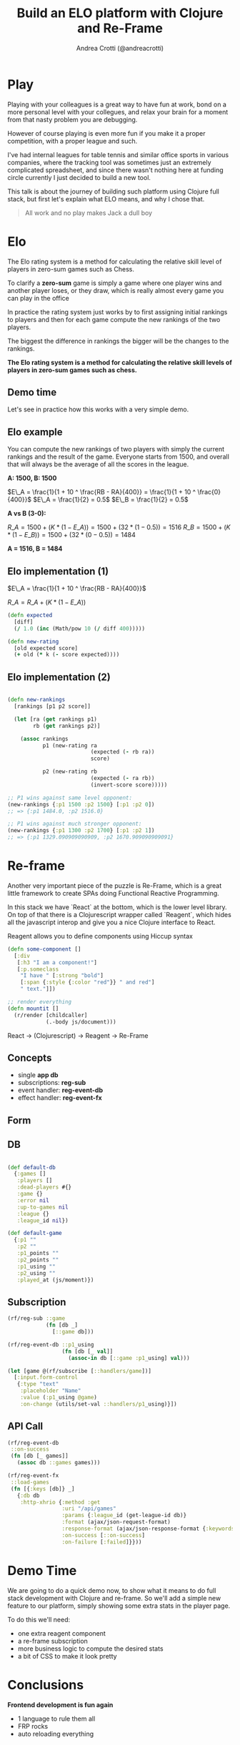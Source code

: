 #+AUTHOR: Andrea Crotti (@andreacrotti)
#+TITLE: Build an ELO platform with Clojure and Re-Frame
#+OPTIONS: num:nil toc:nil ^:nil tex:t reveal_progress:t reveal_control:t reveal_overview:t
#+REVEAL_TRANS: none
#+REVEAL_SPEED: fast
#+REVEAL_HLEVEL: 1
#+REVEAL_THEME: white
#+TOC: listings

* Play

#+BEGIN_NOTES

Playing with your colleagues is a great way to have fun at work, bond
on a more personal level with your collegues, and relax your brain for
a moment from that nasty problem you are debugging.

However of course playing is even more fun if you make it a proper
competition, with a proper league and such.

I've had internal leagues for table tennis and similar office sports
in various companies, where the tracking tool was sometimes just an
extremely complicated spreadsheet, and since there wasn't nothing here
at funding circle currently I just decided to build a new tool.

This talk is about the journey of building such platform using Clojure
full stack, but first let's explain what ELO means, and why I chose
that.

#+END_NOTES

#+BEGIN_QUOTE
All work and no play makes
Jack a dull boy
#+END_QUOTE

[[./competitivekid.jpg]]

* Elo

[[./arpad_elo.jpeg]]

#+BEGIN_NOTES

The Elo rating system is a method for calculating the relative skill
level of players in zero-sum games such as Chess.

To clarify a *zero-sum* game is simply a game where one player wins
and another player loses, or they draw, which is really almost every
game you can play in the office

In practice the rating system just works by to first assigning initial
rankings to players and then for each game compute the new rankings of
the two players.

The biggest the difference in rankings the bigger will be the changes
to the rankings.

#+END_NOTES

*The Elo rating system is a method for calculating the relative skill levels of players in zero-sum games such as chess.*

** Demo time

#+BEGIN_NOTES

Let's see in practice how this works with a very simple demo.

#+END_NOTES

[[./rocket_man.gif]]

** Elo example

#+BEGIN_NOTES

You can compute the new rankings of two players with simply the current rankings and the result of the game.
Everyone starts from 1500, and overall that will always be the average of all the scores in the league.

#+END_NOTES

*A: 1500, B: 1500*

$E\_A =  \frac{1}{1 + 10 ^ \frac{RB - RA}{400}} = \frac{1}{1 + 10 ^ \frac{0}{400}}$
$E\_A = \frac{1}{2} = 0.5$
$E\_B = \frac{1}{2} = 0.5$

*A vs B (3-0):*

$R\_A = 1500 + (K * (1 - E\_A)) = 1500 + (32 * (1 - 0.5)) = 1516$
$R\_B = 1500 + (K * (1 - E\_B)) = 1500 + (32 * (0 - 0.5)) = 1484$

*A = 1516, B = 1484*

# TODO: actually fix this example if you want to show it

# ** Elo example (2)

# A: 1350
# B: 1650

# $E\_A =  \frac{1}{1 + 10 ^ \frac{RB - RA}{400}} = \frac{1}{1 + 10 ^ \frac{300}{400}}$
# $E\_A = \frac{1}{6.62} = 0.15$
# $E\_B = 1 - E\_A = 0.85$

# *Big upset, A winning against B*

# $R\_A = 1350 + (K * (1 - E\_A)) = 1350 + (32 * (1 - 0.15))$
# $R\_A = 1377$

# $R\_B = 1650 + (K * (1 - E\_B)) = 1650 + (32 * (1 - 0.85))$

# *Draw between A and B*

# $R\_A = 1500 + (K * (1 - E\_A)) = 1500 + (32 * (0.5 - 0.15))$
# $R\_A = 1511$

** Elo implementation (1)

$E\_A =  \frac{1}{1 + 10 ^ \frac{RB - RA}{400}}$

$R\_A = R\_A + (K * (1 - E\_A))$

#+BEGIN_SRC clojure
(defn expected
  [diff]
  (/ 1.0 (inc (Math/pow 10 (/ diff 400)))))

#+END_SRC

#+BEGIN_SRC clojure
(defn new-rating
  [old expected score]
  (+ old (* k (- score expected))))

#+END_SRC

** Elo implementation (2)

#+BEGIN_SRC clojure

(defn new-rankings
  [rankings [p1 p2 score]]

  (let [ra (get rankings p1)
        rb (get rankings p2)]

    (assoc rankings
           p1 (new-rating ra
                          (expected (- rb ra))
                          score)

           p2 (new-rating rb
                          (expected (- ra rb))
                          (invert-score score)))))

#+END_SRC

#+BEGIN_SRC clojure
  ;; P1 wins against same level opponent:
  (new-rankings {:p1 1500 :p2 1500} [:p1 :p2 0])
  ;; => {:p1 1484.0, :p2 1516.0}
#+END_SRC

#+BEGIN_SRC clojure
  ;; P1 wins against much stronger opponent:
  (new-rankings {:p1 1300 :p2 1700} [:p1 :p2 1])
  ;; => {:p1 1329.090909090909, :p2 1670.909090909091}
#+END_SRC

* Re-frame

#+BEGIN_NOTES

Another very important piece of the puzzle is Re-Frame, which is a
great little framework to create SPAs doing Functional Reactive
Programming.

In this stack we have `React` at the bottom, which is the lower level
library. On top of that there is a Clojurescript wrapper called
`Reagent`, which hides all the javascript interop and give you a nice
Clojure interface to React.

Reagent allows you to define components using Hiccup syntax

#+END_NOTES

#+BEGIN_SRC clojure
  (defn some-component []
    [:div
     [:h3 "I am a component!"]
     [:p.someclass
      "I have " [:strong "bold"]
      [:span {:style {:color "red"}} " and red"]
      " text."]])
#+END_SRC

#+BEGIN_SRC clojure
  ;; render everything
  (defn mountit []
    (r/render [childcaller]
              (.-body js/document)))
#+END_SRC


React → (Clojurescript) → Reagent → Re-Frame

** Concepts

- single *app db*
- subscriptions: *reg-sub*
- event handler: *reg-event-db*
- effect handler: *reg-event-fx*

** Form

[[./form.png]]

** DB

#+BEGIN_SRC clojure

(def default-db
  {:games []
   :players []
   :dead-players #{}
   :game {}
   :error nil
   :up-to-games nil
   :league {}
   :league_id nil})

(def default-game
  {:p1 ""
   :p2 ""
   :p1_points ""
   :p2_points ""
   :p1_using ""
   :p2_using ""
   :played_at (js/moment)})

#+END_SRC

** Subscription

#+BEGIN_SRC clojure
  (rf/reg-sub ::game
              (fn [db _]
                [::game db]))

  (rf/reg-event-db ::p1_using
                   (fn [db [_ val]]
                     (assoc-in db [::game :p1_using] val)))
#+END_SRC

#+BEGIN_SRC clojure
  (let [game @(rf/subscribe [::handlers/game])]
    [:input.form-control
     {:type "text"
      :placeholder "Name"
      :value (:p1_using @game)
      :on-change (utils/set-val ::handlers/p1_using)}])
#+END_SRC

** API Call

#+BEGIN_SRC clojure
  (rf/reg-event-db
   ::on-success
   (fn [db [_ games]]
     (assoc db ::games games)))

  (rf/reg-event-fx
   ::load-games
   (fn [{:keys [db]} _]
     {:db db
      :http-xhrio {:method :get
                   :uri "/api/games"
                   :params {:league_id (get-league-id db)}
                   :format (ajax/json-request-format)
                   :response-format (ajax/json-response-format {:keywords? true})
                   :on-success [::on-success]
                   :on-failure [:failed]}}))
#+END_SRC

* Demo Time

[[./rocket.gif]]

#+BEGIN_NOTES

We are going to do a quick demo now, to show what it means to do full
stack development with Clojure and re-frame.  So we'll add a simple
new feature to our platform, simply showing some extra stats in the
player page.

To do this we'll need:

- one extra reagent component
- a re-frame subscription
- more business logic to compute the desired stats
- a bit of CSS to make it look pretty

#+END_NOTES

* Conclusions

*Frontend development is fun again*

- 1 language to rule them all
- FRP rocks
- auto reloading everything

* Tasks
** TODO add something about CLJC files and how easy is to share business logic across frontend and backend?
** TODO add the sample ELO implementation code
** TODO add some graph explaining how re-frame works?
** TODO think about what can be done in a small demo
** TODO add some motivation to work on this specific project
** TODO improve explanation of Elo
** TODO improve conclusions
** TODO fix all the code
** TODO show some events handling in 10x?
** TODO improve pictures/gifs
** TODO add link to the project and the twitter handle more clearly

* Ideas for the demo

- change parameters of the Elo algorithm
- change slightly the Elo algorithm to take into consideration the goal difference
- add the rankings difference into the table of results

* References
- http://doctoranddad.com/kid-becoming-competitive/
- https://purelyfunctional.tv/article/react-vs-re-frame/

